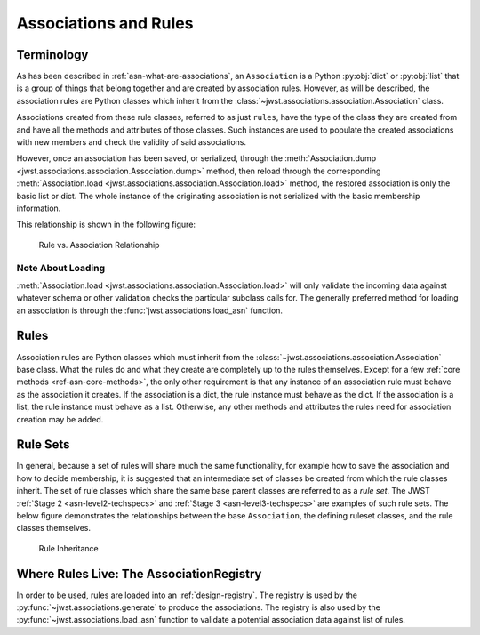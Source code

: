 .. _design-association:

Associations and Rules
======================

Terminology
-----------

As has been described in :ref:`asn-what-are-associations`, an ``Association``
is a Python :py:obj:`dict` or :py:obj:`list` that is a group of things that belong together
and are created by association rules. However, as will be described,
the association rules are Python classes which inherit from the
:class:`~jwst.associations.association.Association` class.

Associations created from these rule classes, referred to as just
``rules``, have the type of the class they are created from and have all
the methods and attributes of those classes. Such instances are used
to populate the created associations with new members and check the
validity of said associations.

However, once an association has been saved, or serialized, through
the :meth:`Association.dump
<jwst.associations.association.Association.dump>` method, then reload
through the corresponding :meth:`Association.load
<jwst.associations.association.Association.load>` method, the restored
association is only the basic list or dict. The whole instance of the
originating association is not serialized with the basic membership
information.

This relationship is shown in the following figure:

.. figure:: graphics/rule_to_association.png
   :scale: 50%

   Rule vs. Association Relationship

Note About Loading
^^^^^^^^^^^^^^^^^^

:meth:`Association.load
<jwst.associations.association.Association.load>` will only validate
the incoming data against whatever schema or other validation checks
the particular subclass calls for. The generally preferred method for
loading an association is through the
:func:`jwst.associations.load_asn` function.

.. _asn-design-rules:

Rules
-----

Association rules are Python classes which must inherit from the
:class:`~jwst.associations.association.Association` base class. What
the rules do and what they create are completely up to the rules
themselves. Except for a few :ref:`core methods
<ref-asn-core-methods>`, the only other requirement is that any
instance of an association rule must behave as the association it
creates. If the association is a dict, the rule instance must behave
as the dict. If the association is a list, the rule instance must
behave as a list. Otherwise, any other methods and attributes the
rules need for association creation may be added.

Rule Sets
---------

In general, because a set of rules will share much the same
functionality, for example how to save the association and how to
decide membership, it is suggested that an intermediate set of classes
be created from which the rule classes inherit. The set of rule
classes which share the same base parent classes are referred to as a
*rule set*. The JWST :ref:`Stage 2 <asn-level2-techspecs>` and
:ref:`Stage 3 <asn-level3-techspecs>` are examples of such rule sets.
The below figure demonstrates the relationships between the base
``Association``, the defining ruleset classes, and the rule classes
themselves.

.. figure:: graphics/rule_sets.png
   :scale: 50%

   Rule Inheritance

Where Rules Live: The AssociationRegistry
-----------------------------------------

In order to be used, rules are loaded into an
:ref:`design-registry`. The registry is used by the
:py:func:`~jwst.associations.generate` to produce the associations. The registry is
also used by the :py:func:`~jwst.associations.load_asn` function to
validate a potential association data against list of rules.
